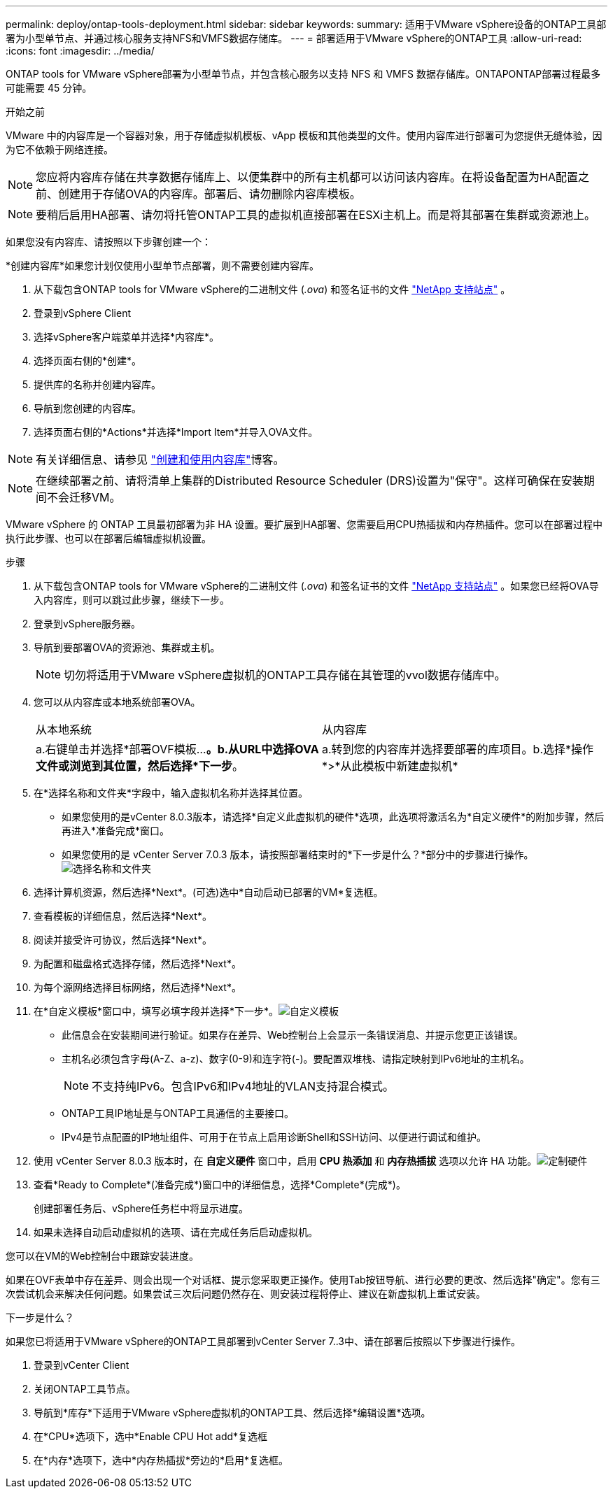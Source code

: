 ---
permalink: deploy/ontap-tools-deployment.html 
sidebar: sidebar 
keywords:  
summary: 适用于VMware vSphere设备的ONTAP工具部署为小型单节点、并通过核心服务支持NFS和VMFS数据存储库。 
---
= 部署适用于VMware vSphere的ONTAP工具
:allow-uri-read: 
:icons: font
:imagesdir: ../media/


[role="lead"]
ONTAP tools for VMware vSphere部署为小型单节点，并包含核心服务以支持 NFS 和 VMFS 数据存储库。ONTAPONTAP部署过程最多可能需要 45 分钟。

.开始之前
VMware 中的内容库是一个容器对象，用于存储虚拟机模板、vApp 模板和其他类型的文件。使用内容库进行部署可为您提供无缝体验，因为它不依赖于网络连接。


NOTE: 您应将内容库存储在共享数据存储库上、以便集群中的所有主机都可以访问该内容库。在将设备配置为HA配置之前、创建用于存储OVA的内容库。部署后、请勿删除内容库模板。


NOTE: 要稍后启用HA部署、请勿将托管ONTAP工具的虚拟机直接部署在ESXi主机上。而是将其部署在集群或资源池上。

如果您没有内容库、请按照以下步骤创建一个：

*创建内容库*如果您计划仅使用小型单节点部署，则不需要创建内容库。

. 从下载包含ONTAP tools for VMware vSphere的二进制文件 (_.ova_) 和签名证书的文件 https://mysupport.netapp.com/site/products/all/details/otv10/downloads-tab["NetApp 支持站点"^] 。
. 登录到vSphere Client
. 选择vSphere客户端菜单并选择*内容库*。
. 选择页面右侧的*创建*。
. 提供库的名称并创建内容库。
. 导航到您创建的内容库。
. 选择页面右侧的*Actions*并选择*Import Item*并导入OVA文件。



NOTE: 有关详细信息、请参见 https://blogs.vmware.com/vsphere/2020/01/creating-and-using-content-library.html["创建和使用内容库"]博客。


NOTE: 在继续部署之前、请将清单上集群的Distributed Resource Scheduler (DRS)设置为"保守"。这样可确保在安装期间不会迁移VM。

VMware vSphere 的 ONTAP 工具最初部署为非 HA 设置。要扩展到HA部署、您需要启用CPU热插拔和内存热插件。您可以在部署过程中执行此步骤、也可以在部署后编辑虚拟机设置。

.步骤
. 从下载包含ONTAP tools for VMware vSphere的二进制文件 (_.ova_) 和签名证书的文件 https://mysupport.netapp.com/site/products/all/details/otv10/downloads-tab["NetApp 支持站点"^] 。如果您已经将OVA导入内容库，则可以跳过此步骤，继续下一步。
. 登录到vSphere服务器。
. 导航到要部署OVA的资源池、集群或主机。
+

NOTE: 切勿将适用于VMware vSphere虚拟机的ONTAP工具存储在其管理的vvol数据存储库中。

. 您可以从内容库或本地系统部署OVA。
+
|===


| 从本地系统 | 从内容库 


| a.右键单击并选择*部署OVF模板...*。b.从URL中选择OVA文件或浏览到其位置，然后选择*下一步*。 | a.转到您的内容库并选择要部署的库项目。b.选择*操作*>*从此模板中新建虚拟机* 
|===
. 在*选择名称和文件夹*字段中，输入虚拟机名称并选择其位置。
+
** 如果您使用的是vCenter 8.0.3版本，请选择*自定义此虚拟机的硬件*选项，此选项将激活名为*自定义硬件*的附加步骤，然后再进入*准备完成*窗口。
** 如果您使用的是 vCenter Server 7.0.3 版本，请按照部署结束时的*下一步是什么？*部分中的步骤进行操作。image:../media/select-name.png["选择名称和文件夹"]


. 选择计算机资源，然后选择*Next*。(可选)选中*自动启动已部署的VM*复选框。
. 查看模板的详细信息，然后选择*Next*。
. 阅读并接受许可协议，然后选择*Next*。
. 为配置和磁盘格式选择存储，然后选择*Next*。
. 为每个源网络选择目标网络，然后选择*Next*。
. 在*自定义模板*窗口中，填写必填字段并选择*下一步*。image:../media/customize-temp.png["自定义模板"]
+
** 此信息会在安装期间进行验证。如果存在差异、Web控制台上会显示一条错误消息、并提示您更正该错误。
** 主机名必须包含字母(A-Z、a-z)、数字(0-9)和连字符(-)。要配置双堆栈、请指定映射到IPv6地址的主机名。
+

NOTE: 不支持纯IPv6。包含IPv6和IPv4地址的VLAN支持混合模式。

** ONTAP工具IP地址是与ONTAP工具通信的主要接口。
** IPv4是节点配置的IP地址组件、可用于在节点上启用诊断Shell和SSH访问、以便进行调试和维护。


. 使用 vCenter Server 8.0.3 版本时，在 *自定义硬件* 窗口中，启用 *CPU 热添加* 和 *内存热插拔* 选项以允许 HA 功能。image:../media/customize-hw.png["定制硬件"]
. 查看*Ready to Complete*(准备完成*)窗口中的详细信息，选择*Complete*(完成*)。
+
创建部署任务后、vSphere任务栏中将显示进度。

. 如果未选择自动启动虚拟机的选项、请在完成任务后启动虚拟机。


您可以在VM的Web控制台中跟踪安装进度。

如果在OVF表单中存在差异、则会出现一个对话框、提示您采取更正操作。使用Tab按钮导航、进行必要的更改、然后选择"确定"。您有三次尝试机会来解决任何问题。如果尝试三次后问题仍然存在、则安装过程将停止、建议在新虚拟机上重试安装。

.下一步是什么？
如果您已将适用于VMware vSphere的ONTAP工具部署到vCenter Server 7..3中、请在部署后按照以下步骤进行操作。

. 登录到vCenter Client
. 关闭ONTAP工具节点。
. 导航到*库存*下适用于VMware vSphere虚拟机的ONTAP工具、然后选择*编辑设置*选项。
. 在*CPU*选项下，选中*Enable CPU Hot add*复选框
. 在*内存*选项下，选中*内存热插拔*旁边的*启用*复选框。

